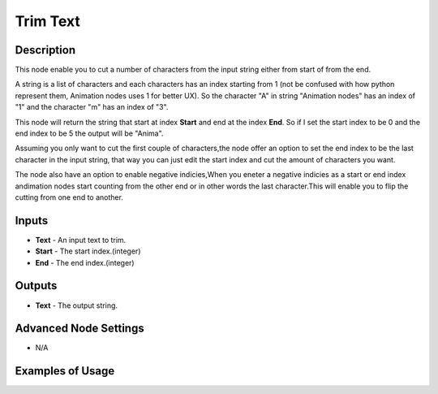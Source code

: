 Trim Text
=========

Description
-----------

This node enable you to cut a number of characters from the input string either
from start of from the end.

A string is a list of characters and each characters has an index starting from
1 (not be confused with how python represent them, Animation nodes uses 1 for
better UX). So the character "A" in string "Animation nodes" has an index of "1"
and the character "m" has an index of "3".

This node will return the string that start at index **Start** and end at the
index **End**. So if I set the start index to be 0 and the end index to be 5
the output will be "Anima".

Assuming you only want to cut the first couple of characters,the node offer an
option to set the end index to be the last character in the input string, that
way you can just edit the start index and cut the amount of characters you want.

The node also have an option to enable negative indicies,When you eneter a
negative indicies as a start or end index andimation nodes start counting from
the other end or in other words the last character.This will enable you to flip
the cutting from one end to another.

.. image:: images/trim_text_node.png
   :width: 160pt

Inputs
------

- **Text** - An input text to trim.
- **Start** - The start index.(integer)
- **End** - The end index.(integer)

Outputs
-------

- **Text** - The output string.

Advanced Node Settings
----------------------

- N/A

Examples of Usage
-----------------

.. image:: gifs/trim_text_node_example.gif
